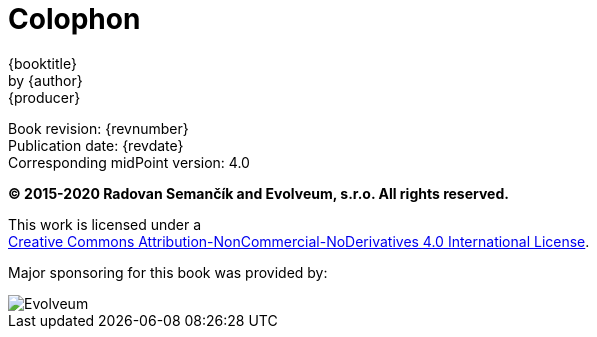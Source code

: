 [colophon]
= Colophon
:imagesdir: images

{booktitle} +
by {author} +
{producer}

Book revision: {revnumber} +
Publication date: {revdate} +
Corresponding midPoint version: 4.0

*© 2015-2020 Radovan Semančík and Evolveum, s.r.o. All rights reserved.*

This work is licensed under a +
http://creativecommons.org/licenses/by-nc-nd/4.0/[Creative Commons Attribution-NonCommercial-NoDerivatives 4.0 International License].

Major sponsoring for this book was provided by:

ifdef::backend-html5[]
image::evolveum-web.png[Evolveum]
endif::[]
ifndef::backend-html5[]
// TODO: replace by SVG
image::evolveum.png[Evolveum, scaledwidth="50%"]
endif::[]
